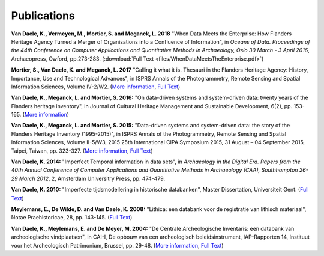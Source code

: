 Publications
============

.. _vdvemome2018:

**Van Daele, K., Vermeyen, M., Mortier, S. and Meganck, L. 2018** "When Data 
Meets the Enterprise: How Flanders Heritage Agency Turned a Merger of
Organisations into a Confluence of Information", in *Oceans of Data. Proceedings 
of the 44th Conference on Computer Applications and Quantitative Methods in Archaeology, 
Oslo 30 March - 3 April 2016*, Archaeopress, Owford, pp.273-283. (:download:`Full Text <files/WhenDataMeetsTheEnterprise.pdf>`)

.. _movdme2017:

**Mortier, S., Van Daele, K. and Meganck, L. 2017** "Calling it what it is.
Thesauri in the Flanders Heritage Agency: History, Importance, Use and
Technological Advances", in ISPRS Annals of the Photogrammetry, Remote Sensing
and Spatial Information Sciences, Volume IV-2/W2. (`More information
<https://doi.org/10.5194/isprs-annals-IV-2-W2-151-2017>`_, `Full Text
<https://www.isprs-ann-photogramm-remote-sens-spatial-inf-sci.net/IV-2-W2/151/2017/isprs-annals-IV-2-W2-151-2017.pdf>`_)

.. _vdmemo2016:

**Van Daele, K., Meganck, L. and Mortier, S. 2016:** "On data-driven systems
and system-driven data: twenty years of the Flanders heritage inventory", in
Journal of Cultural Heritage Management and Sustainable Development, 6(2), pp.
153-165. (`More information <http://www.emeraldinsight.com/doi/abs/10.1108/JCHMSD-01-2016-0004>`_)

.. _vdmemo2015:

**Van Daele, K., Meganck, L. and Mortier, S. 2015:** "Data-driven systems and
system-driven data: the story of the Flanders Heritage Inventory (1995-2015)",
in ISPRS Annals of the Photogrammetry, Remote Sensing and Spatial Information
Sciences, Volume II-5/W3, 2015 25th International CIPA Symposium 2015, 31
August – 04 September 2015, Taipei, Taiwan, pp. 323-327. (`More information
<http://dx.doi.org/10.5194/isprsannals-II-5-W3-323-2015>`_, `Full Text
<http://www.isprs-ann-photogramm-remote-sens-spatial-inf-sci.net/II-5-W3/323/2015/isprsannals-II-5-W3-323-2015.pdf>`_)

.. _vd2014:

**Van Daele, K. 2014:** "Imperfect Temporal information in data sets", in
*Archaeology in the Digital Era. Papers from the 40th Annual Conference of
Computer Applications and Quantitative Methods in Archaeology (CAA),
Southhampton 26-29 March 2012*, 2, Amsterdam Universitry Press, pp. 474-479.

.. _vd2010:

**Van Daele, K. 2010:** "Imperfecte tijdsmodellering in historische databanken",
Master Dissertation, Universiteit Gent. (`Full Text 
<http://lib.ugent.be/fulltxt/RUG01/001/418/820/RUG01-001418820_2010_0001_AC.pdf>`_)

.. _medwdv2008:

**Meylemans, E., De Wilde, D. and Van Daele, K. 2008:** "Lithica: een databank
voor de registratie van lithisch materiaal", Notae Praehistoricae, 28, pp.
143-145. (`Full Text
<http://www.naturalsciences.be/mars/groups/fnrs-contact-group/notae-praehistoricae/resolveUid/32e9e2b4ff1d5fdd2dc58a06e965690e>`_)

.. _vdmedm2004:

**Van Daele, K., Meylemans, E. and De Meyer, M. 2004:**  "De Centrale
Archeologische Inventaris: een databank van archeologische vindplaatsen", in
CAI-I, De opbouw van een archeologisch beleidsinstrument, IAP-Rapporten 14,
Instituut voor het Archeologisch Patrimonium, Brussel, pp. 29-48. (`More
information <https://oar.onroerenderfgoed.be/item/2>`_, `Full Text 
<https://oar.onroerenderfgoed.be/publicaties/IAPR/14/IAPR014-002.pdf>`_)
